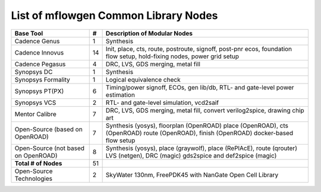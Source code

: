 List of mflowgen Common Library Nodes
==========================================================================



+-----------------------------+-------+------------------------------------------------------+
| **Base Tool**               | **#** | **Description of Modular Nodes**                     |
+-----------------------------+-------+------------------------------------------------------+
| Cadence Genus               | 1     | Synthesis                                            |
+-----------------------------+-------+------------------------------------------------------+
| Cadence Innovus             | 14    | Init, place, cts, route, postroute, signoff,         |
|                             |       | post-pnr ecos, foundation flow setup,                |
|                             |       | hold-fixing nodes, power grid setup                  |
+-----------------------------+-------+------------------------------------------------------+
| Cadence Pegasus             | 4     | DRC, LVS, GDS merging, metal fill                    |
+-----------------------------+-------+------------------------------------------------------+
| Synopsys DC                 | 1     | Synthesis                                            |
+-----------------------------+-------+------------------------------------------------------+
| Synopsys Formality          | 1     | Logical equivalence check                            |
+-----------------------------+-------+------------------------------------------------------+
| Synopsys PT(PX)             | 6     | Timing/power signoff, ECOs, gen lib/db,              |
|                             |       | RTL- and gate-level power estimation                 |
+-----------------------------+-------+------------------------------------------------------+
| Synopsys VCS                | 2     | RTL- and gate-level simulation, vcd2saif             |
+-----------------------------+-------+------------------------------------------------------+
| Mentor  Calibre             | 7     | DRC, LVS, GDS merging, metal fill,                   |
|                             |       | convert verilog2spice, drawing chip art              |
+-----------------------------+-------+------------------------------------------------------+
| Open-Source                 | 7     | Synthesis (yosys), floorplan (OpenROAD)              |
| (based on OpenROAD)         |       | place (OpenROAD), cts (OpenROAD)                     |
|                             |       | route (OpenROAD), finish (OpenROAD)                  |
|                             |       | docker-based flow setup                              |
+-----------------------------+-------+------------------------------------------------------+
| Open-Source                 | 8     | Synthesis (yosys), place (graywolf),                 |
| (not based on OpenROAD)     |       | place (RePlAcE), route (qrouter)                     |
|                             |       | LVS (netgen), DRC (magic)                            |
|                             |       | gds2spice and def2spice (magic)                      |
+-----------------------------+-------+------------------------------------------------------+
| **Total # of Nodes**        | 51    |                                                      |
+-----------------------------+-------+------------------------------------------------------+
| Open-Source Technologies    | 2     | SkyWater 130nm, FreePDK45 with                       |
|                             |       | NanGate Open Cell Library                            |
+-----------------------------+-------+------------------------------------------------------+

